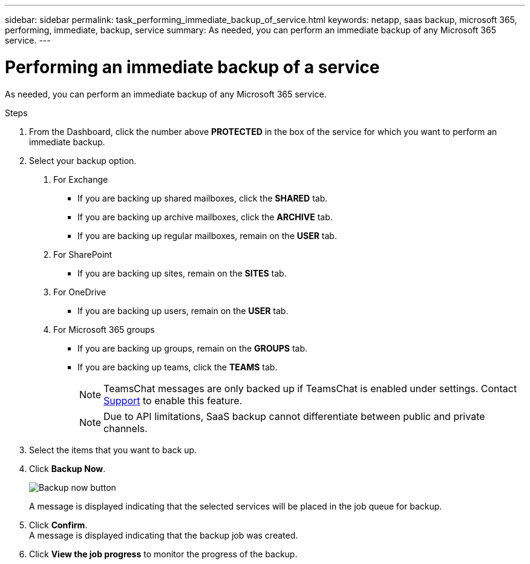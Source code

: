 ---
sidebar: sidebar
permalink: task_performing_immediate_backup_of_service.html
keywords: netapp, saas backup, microsoft 365, performing, immediate, backup, service
summary: As needed, you can perform an immediate backup of any Microsoft 365 service.
---

= Performing an immediate backup of a service
:toc: macro
:toclevels: 1
:hardbreaks:
:nofooter:
:icons: font
:linkattrs:
:imagesdir: ./media/

[.lead]
As needed, you can perform an immediate backup of any Microsoft 365 service.

.Steps

1. From the Dashboard, click the number above *PROTECTED* in the box of the service for which you want to perform an immediate backup.
2. Select your backup option.
a. For Exchange
* If you are backing up shared mailboxes, click the *SHARED* tab.
* If you are backing up archive mailboxes, click the *ARCHIVE* tab.
* If you are backing up regular mailboxes, remain on the *USER* tab.

b. For SharePoint
* If you are backing up sites, remain on the *SITES* tab.

c. For OneDrive
* If you are backing up users, remain on the *USER* tab.

d. For Microsoft 365 groups
* If you are backing up groups, remain on the *GROUPS* tab.
* If you are backing up teams, click the *TEAMS* tab.
+
NOTE: TeamsChat messages are only backed up if TeamsChat is enabled under settings. Contact link:https://mysupport.netapp.com/[Support] to enable this feature.
+

NOTE: Due to API limitations, SaaS backup cannot differentiate between public and private channels.

3. Select the items that you want to back up.
4. Click *Backup Now*.
+
image:backup_now.gif[Backup now button]
+
A message is displayed indicating that the selected services will be placed in the job queue for backup.
5. Click *Confirm*.
  A message is displayed indicating that the backup job was created.
6. Click *View the job progress* to monitor the progress of the backup.
